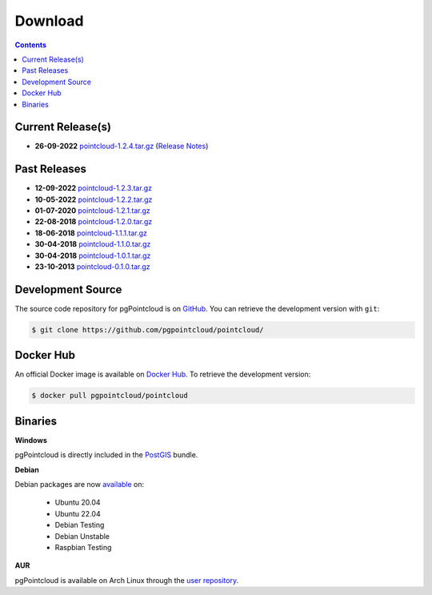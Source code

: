 .. _download:

******************************************************************************
Download
******************************************************************************


.. contents::
   :depth: 3
   :backlinks: none


Current Release(s)
------------------------------------------------------------------------------

* **26-09-2022** `pointcloud-1.2.4.tar.gz`_ (`Release Notes`_)

.. _`Release Notes`: https://github.com/pgpointcloud/pointcloud/blob/v1.2.4/NEWS


Past Releases
------------------------------------------------------------------------------

* **12-09-2022** `pointcloud-1.2.3.tar.gz`_
* **10-05-2022** `pointcloud-1.2.2.tar.gz`_
* **01-07-2020** `pointcloud-1.2.1.tar.gz`_
* **22-08-2018** `pointcloud-1.2.0.tar.gz`_
* **18-06-2018** `pointcloud-1.1.1.tar.gz`_
* **30-04-2018** `pointcloud-1.1.0.tar.gz`_
* **30-04-2018** `pointcloud-1.0.1.tar.gz`_
* **23-10-2013** `pointcloud-0.1.0.tar.gz`_

.. _`pointcloud-1.2.4.tar.gz`: https://github.com/pgpointcloud/pointcloud/archive/v1.2.4.tar.gz
.. _`pointcloud-1.2.3.tar.gz`: https://github.com/pgpointcloud/pointcloud/archive/v1.2.3.tar.gz
.. _`pointcloud-1.2.2.tar.gz`: https://github.com/pgpointcloud/pointcloud/archive/v1.2.2.tar.gz
.. _`pointcloud-1.2.1.tar.gz`: https://github.com/pgpointcloud/pointcloud/archive/v1.2.1.tar.gz
.. _`pointcloud-1.2.0.tar.gz`: https://github.com/pgpointcloud/pointcloud/archive/v1.2.0.tar.gz
.. _`pointcloud-1.1.1.tar.gz`: https://github.com/pgpointcloud/pointcloud/archive/v1.1.1.tar.gz
.. _`pointcloud-1.1.0.tar.gz`: https://github.com/pgpointcloud/pointcloud/archive/v1.1.0.tar.gz
.. _`pointcloud-1.0.1.tar.gz`: https://github.com/pgpointcloud/pointcloud/archive/v1.0.1.tar.gz
.. _`pointcloud-0.1.0.tar.gz`: https://github.com/pgpointcloud/pointcloud/archive/v0.1.0.tar.gz


.. _source:

Development Source
------------------------------------------------------------------------------

The source code repository for pgPointcloud is on `GitHub`_. You can retrieve
the development version with ``git``:

.. code-block:: console

   $ git clone https://github.com/pgpointcloud/pointcloud/

.. _`github`: https://github.com/pgpointcloud/pointcloud/


Docker Hub
-----------------------------------------------------------------------------

An official Docker image is available on `Docker Hub`_. To retrieve the
development version:

.. code-block:: console

   $ docker pull pgpointcloud/pointcloud

.. _`Docker Hub`: https://hub.docker.com/r/pgpointcloud/pointcloud


Binaries
------------------------------------------------------------------------------

**Windows**

pgPointcloud is directly included in the `PostGIS`_ bundle.

.. _`PostGIS`: https://postgis.net/windows_downloads/


**Debian**

Debian packages are now `available`_ on:

   - Ubuntu 20.04
   - Ubuntu 22.04
   - Debian Testing
   - Debian Unstable
   - Raspbian Testing

.. _`available`: https://tracker.debian.org/pkg/pgpointcloud


**AUR**

pgPointcloud is available on Arch Linux through the `user repository`_.

.. _`user repository`: https://aur.archlinux.org/packages/pgpointcloud

